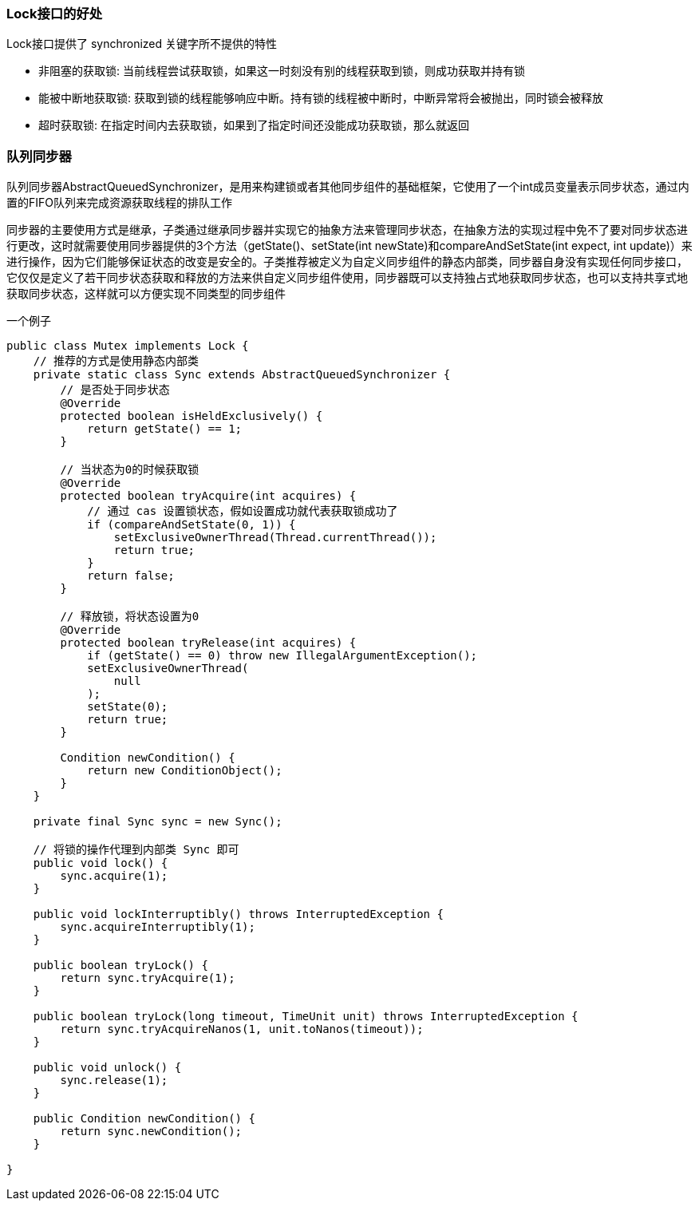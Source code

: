 === Lock接口的好处
Lock接口提供了 synchronized 关键字所不提供的特性

* 非阻塞的获取锁: 当前线程尝试获取锁，如果这一时刻没有别的线程获取到锁，则成功获取并持有锁

* 能被中断地获取锁: 获取到锁的线程能够响应中断。持有锁的线程被中断时，中断异常将会被抛出，同时锁会被释放

* 超时获取锁: 在指定时间内去获取锁，如果到了指定时间还没能成功获取锁，那么就返回

=== 队列同步器
队列同步器AbstractQueuedSynchronizer，是用来构建锁或者其他同步组件的基础框架，它使用了一个int成员变量表示同步状态，通过内置的FIFO队列来完成资源获取线程的排队工作

同步器的主要使用方式是继承，子类通过继承同步器并实现它的抽象方法来管理同步状态，在抽象方法的实现过程中免不了要对同步状态进行更改，这时就需要使用同步器提供的3个方法（getState()、setState(int newState)和compareAndSetState(int expect, int update)）来进行操作，因为它们能够保证状态的改变是安全的。子类推荐被定义为自定义同步组件的静态内部类，同步器自身没有实现任何同步接口，它仅仅是定义了若干同步状态获取和释放的方法来供自定义同步组件使用，同步器既可以支持独占式地获取同步状态，也可以支持共享式地获取同步状态，这样就可以方便实现不同类型的同步组件

一个例子
```java
public class Mutex implements Lock {
    // 推荐的方式是使用静态内部类
    private static class Sync extends AbstractQueuedSynchronizer {
        // 是否处于同步状态
        @Override
        protected boolean isHeldExclusively() {
            return getState() == 1;
        }

        // 当状态为0的时候获取锁
        @Override
        protected boolean tryAcquire(int acquires) {
            // 通过 cas 设置锁状态，假如设置成功就代表获取锁成功了
            if (compareAndSetState(0, 1)) {
                setExclusiveOwnerThread(Thread.currentThread());
                return true;
            }
            return false;
        }

        // 释放锁，将状态设置为0
        @Override
        protected boolean tryRelease(int acquires) {
            if (getState() == 0) throw new IllegalArgumentException();
            setExclusiveOwnerThread(
                null
            );
            setState(0);
            return true;
        }

        Condition newCondition() {
            return new ConditionObject();
        }
    }

    private final Sync sync = new Sync();

    // 将锁的操作代理到内部类 Sync 即可
    public void lock() {
        sync.acquire(1);
    }

    public void lockInterruptibly() throws InterruptedException {
        sync.acquireInterruptibly(1);
    }

    public boolean tryLock() {
        return sync.tryAcquire(1);
    }

    public boolean tryLock(long timeout, TimeUnit unit) throws InterruptedException {
        return sync.tryAcquireNanos(1, unit.toNanos(timeout));
    }

    public void unlock() {
        sync.release(1);
    }

    public Condition newCondition() {
        return sync.newCondition();
    }

}

```


